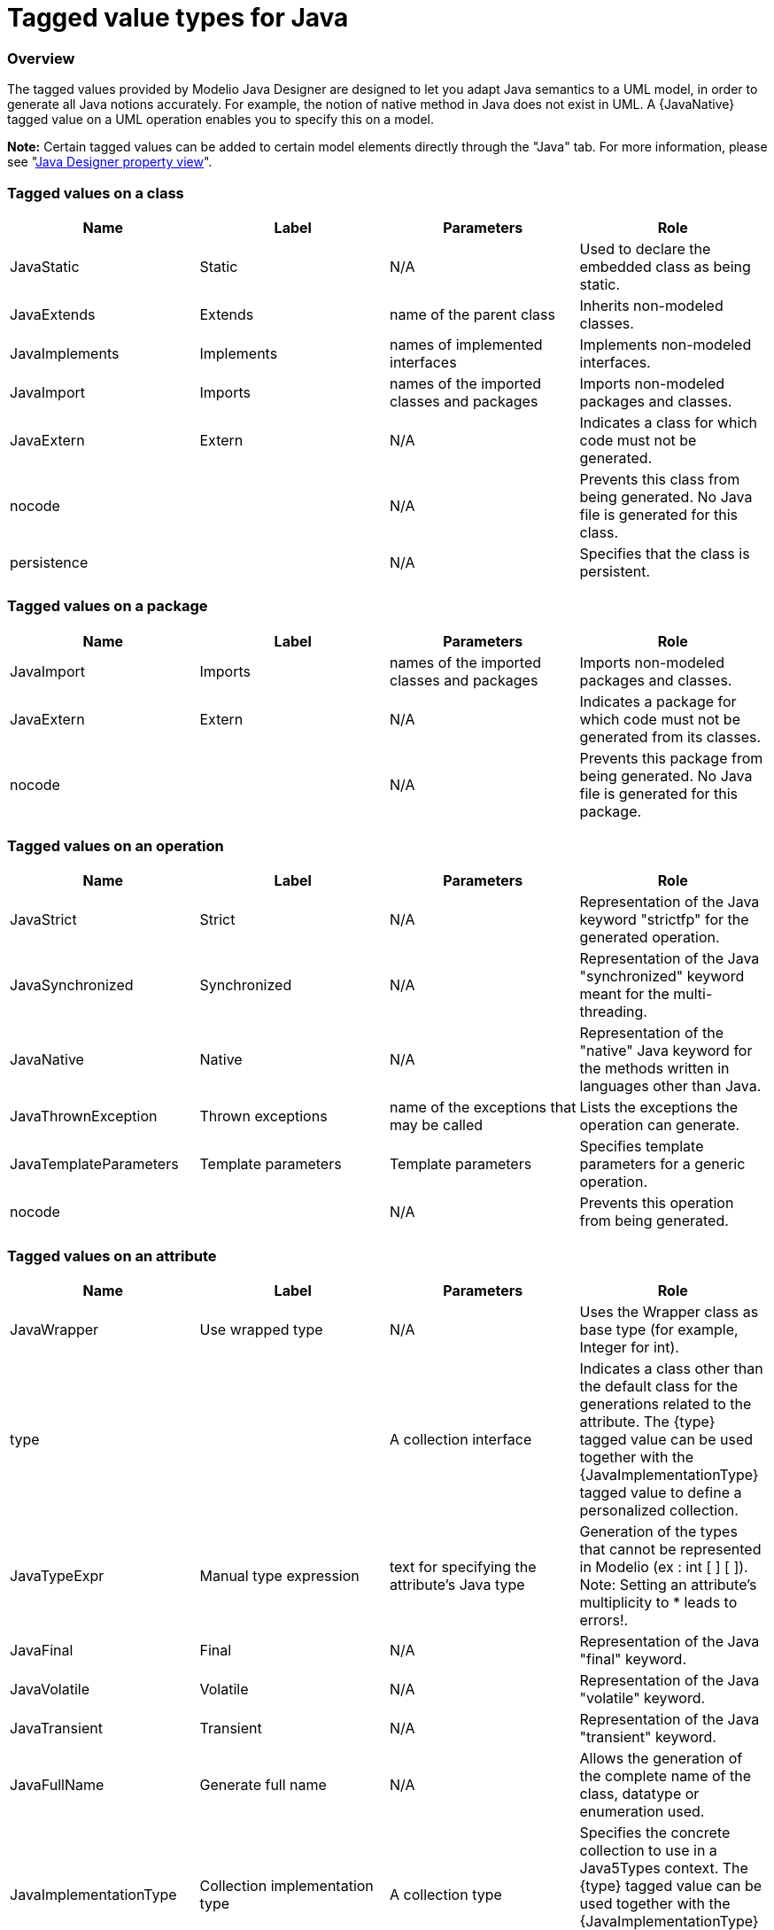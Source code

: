 // Disable all captions for figures.
:!figure-caption:

// Hightlight code source and add the line number
:source-highlighter: coderay
:coderay-linenums-mode: table

[[Tagged-value-types-for-Java]]

[[tagged-value-types-for-java]]
= Tagged value types for Java

[[Overview]]

[[overview]]
=== Overview

The tagged values provided by Modelio Java Designer are designed to let you adapt Java semantics to a UML model, in order to generate all Java notions accurately. For example, the notion of native method in Java does not exist in UML. A \{JavaNative} tagged value on a UML operation enables you to specify this on a model.

*Note:* Certain tagged values can be added to certain model elements directly through the "Java" tab. For more information, please see "<<Javadesigner-_javadeveloper_intro_java_designer_property_view.adoc#,Java Designer property view>>".

[[Tagged-values-on-a-class]]

[[tagged-values-on-a-class]]
=== Tagged values on a class

[cols=",,,",options="header",]
|==========================================================================================================
|Name |Label |Parameters |Role
|JavaStatic |Static |N/A |Used to declare the embedded class as being static.
|JavaExtends |Extends |name of the parent class |Inherits non-modeled classes.
|JavaImplements |Implements |names of implemented interfaces |Implements non-modeled interfaces.
|JavaImport |Imports |names of the imported classes and packages |Imports non-modeled packages and classes.
|JavaExtern |Extern |N/A |Indicates a class for which code must not be generated.
|nocode | |N/A |Prevents this class from being generated. No Java file is generated for this class.
|persistence | |N/A |Specifies that the class is persistent.
|==========================================================================================================

[[Tagged-values-on-a-package]]

[[tagged-values-on-a-package]]
=== Tagged values on a package

[cols=",,,",options="header",]
|==========================================================================================================
|Name |Label |Parameters |Role
|JavaImport |Imports |names of the imported classes and packages |Imports non-modeled packages and classes.
|JavaExtern |Extern |N/A |Indicates a package for which code must not be generated from its classes.
|nocode | |N/A |Prevents this package from being generated. No Java file is generated for this package.
|==========================================================================================================

[[Tagged-values-on-an-operation]]

[[tagged-values-on-an-operation]]
=== Tagged values on an operation

[cols=",,,",options="header",]
|===================================================================================================================================
|Name |Label |Parameters |Role
|JavaStrict |Strict |N/A |Representation of the Java keyword "strictfp" for the generated operation.
|JavaSynchronized |Synchronized |N/A |Representation of the Java "synchronized" keyword meant for the multi-threading.
|JavaNative |Native |N/A |Representation of the "native" Java keyword for the methods written in languages other than Java.
|JavaThrownException |Thrown exceptions |name of the exceptions that may be called |Lists the exceptions the operation can generate.
|JavaTemplateParameters |Template parameters |Template parameters |Specifies template parameters for a generic operation.
|nocode | |N/A |Prevents this operation from being generated.
|===================================================================================================================================

[[Tagged-values-on-an-attribute]]

[[tagged-values-on-an-attribute]]
=== Tagged values on an attribute

[cols=",,,",options="header",]
|===============================================================================================================================================================================================================================================================================
|Name |Label |Parameters |Role
|JavaWrapper |Use wrapped type |N/A |Uses the Wrapper class as base type (for example, Integer for int).
|type | |A collection interface |Indicates a class other than the default class for the generations related to the attribute. The \{type} tagged value can be used together with the \{JavaImplementationType} tagged value to define a personalized collection.
|JavaTypeExpr |Manual type expression |text for specifying the attribute's Java type |Generation of the types that cannot be represented in Modelio (ex : int [ ] [ ]). Note: Setting an attribute's multiplicity to * leads to errors!.
|JavaFinal |Final |N/A |Representation of the Java "final" keyword.
|JavaVolatile |Volatile |N/A |Representation of the Java "volatile" keyword.
|JavaTransient |Transient |N/A |Representation of the Java "transient" keyword.
|JavaFullName |Generate full name |N/A |Allows the generation of the complete name of the class, datatype or enumeration used.
|JavaImplementationType |Collection implementation type |A collection type |Specifies the concrete collection to use in a Java5Types context. The \{type} tagged value can be used together with the \{JavaImplementationType} tagged value to define a personalized collection.
|JavaBind |Bind |Bound types on the attribute |Specifies the types bound by a generic attribute.
|JavaArrayDimension |Array Dimension |Integer |Specifies the number of dimensions of an array.
|nocode | |N/A |Prevents this attribute from being generated.
|persistence | |N/A |Specifies that the attribute is persistent.
|===============================================================================================================================================================================================================================================================================

[[Tagged-values-on-a-navigable-association-end]]

[[tagged-values-on-a-navigable-association-end]]
=== Tagged values on a navigable association end

[cols=",,,",options="header",]
|=========================================================================================================================================================================================================================================================================================
|Name |Label |Parameters |Role
|type | |A collection interface |Indicates a class other than the default class for the generations related to the association. Specifies the exposed collection interface to use in a Java generation context.
|JavaFinal |Final |N/A |Representation of the Java "final" keyword.
|JavaVolatile |Volatile |N/A |Representation of the Java "volatile" keyword.
|JavaTransient |Transient |N/A |Representation of the Java "transient" keyword.
|JavaTypeExpr |Manual type expression |text for specifying the attribute's Java type |Specifies the concrete collection to use in a Java5Types context. The \{type} tagged value can be used together with the \{JavaImplementationType} tagged value to define a personalized collection.
|JavaFullName |Generate full name |N/A |Allows the generation of the complete name of the class, datatype or enumerate used.
|JavaImplementationType |Collection implementation type |A collection type |Specifies the concrete collection to use in a Java5Types context.
|JavaBind |Bind |Bound types on the association |Specifies the types bound by a generic association.
|JavaArrayDimension |Array Dimension |Integer |Specifies the number of dimensions of an array.
|nocode | |N/A |Prevents this association from being generated.
|ordered | |N/A |Specifies that the association is ordered.
|qualifier | |N/A |Used to define the association more finely.
|=========================================================================================================================================================================================================================================================================================

[[Tagged-values-on-a-parameter]]

[[tagged-values-on-a-parameter]]
=== Tagged values on a parameter

[cols=",,,",options="header",]
|===================================================================================================================================================================================================================================
|Name |Label |Parameters |Role
|JavaWrapper |Use wrapped type |N/A |Uses Wrapper as its base type (for example, Integer instead of int).
|JavaTypeExpr |Manual type expression |text for specifying the parameter's Java type |Generation of the types that cannot be represented in Modelio (ex: in [ ] [ ]). Note: Setting a parameter's multiplicity to * leads to errors!
|JavaFullName |Generate full name |N/A |Allows the generation of the complete name of the class, datatype or enumerate used.
|type | |name of the class for generating the parameter declaration |Indicates a class other than the default class to generate a parameter declaration.
|JavaFinal |Final |N/A |Generates the "final" keyword before a parameter.
|JavaBind |Bind |Bound types to the association |Specifies the types bound by a generic parameter.
|JavaVarArgs |Is a VarArg |N/A |Specifies that this parameter is a VarArg parameter, as defined by Java 5.
|JavaArrayDimension |Array Dimension |Integer |Specifies the number of dimensions of an array.
|===================================================================================================================================================================================================================================

[[Tagged-values-on-a-datatype]]

[[tagged-values-on-a-datatype]]
=== Tagged values on a datatype

[cols=",,,",options="header",]
|==========================================================================================================
|Name |Label |Parameters |Role
|JavaExtends |Extends |name of the mother class |Inherits non-modeled classes.
|JavaExtern |Extern |N/A |Indicates a class for which code must not be generated.
|JavaImport |Imports |names of the imported classes and packages |Imports non-modeled packages and classes.
|JavaStatic |Static |JavaStatic |Used to declare the datatype as being static.
|persistence | |N/A |Specifies that the datatype is persistent.
|==========================================================================================================

[[Tagged-values-on-a-generalization]]

[[tagged-values-on-a-generalization]]
=== Tagged values on a generalization

[cols=",,,",options="header",]
|===========================================================================================================================
|Name |Label |Parameters |Role
|JavaFullName |Generate full name |N/A |Allows the generation of the complete name of the class, datatype or enumerate used.
|JavaNoCode |Do not generate |N/A |Prevents this generalization from being generated.
|JavaBind |Bind |Bound types on the generalization |Specifies the types bound by a generic attribute.
|===========================================================================================================================

[[Tagged-values-on-an-element-import]]

[[tagged-values-on-an-element-import]]
=== Tagged values on an element import

[cols=",,,",options="header",]
|===========================================================================================================================
|Name |Label |Parameters |Role
|JavaFullName |Generate full name |N/A |Allows the generation of the complete name of the class, datatype or enumerate used.
|===========================================================================================================================

[[Tagged-values-on-an-enumeration]]

[[tagged-values-on-an-enumeration]]
=== Tagged values on an enumeration

[cols=",,,",options="header",]
|==============================================================================================
|Name |Label |Parameters |Role
|JavaImplements |Implements |name of the parent enumeration |Implements non-modeled interfaces.
|JavaImport |Imports |name of the class to import |Imports non-modeled packages and classes.
|JavaStatic |Static |N/A |Used to declare the embedded enumeration as being static.
|==============================================================================================

[[Tagged-values-on-an-enumeration-literal]]

[[tagged-values-on-an-enumeration-literal]]
=== Tagged values on an enumeration literal

[cols=",,,",options="header",]
|==========================================================================================================================================
|Name |Label |Parameters |Role
|JavaArguments |Arguments |Parameter definitions |Parameters to be passed to the constructor of the enumeration when a constant is created.
|==========================================================================================================================================

[[Tagged-values-on-a-feature]]

[[tagged-values-on-a-feature]]
=== Tagged values on a feature

[cols=",,,",options="header",]
|==================================================================================================
|Name |Label |Parameters |Role
|JavaNoInitValue |No initial value |N/A |Indicates that this feature will not have a default value.
|==================================================================================================

[[Tagged-values-on-an-interface]]

[[tagged-values-on-an-interface]]
=== Tagged values on an interface

[cols=",,,",options="header",]
|=============================================================================================
|Name |Label |Parameters |Role
|JavaExtends |Extends |name of the parent interface |Inherits non-modeled interfaces.
|JavaExtern |Extern |N/A |Indicates a class for which code must not be generated.
|JavaImport |Imports |name of the classes to import |Imports non-modeled packaged and classes.
|JavaStatic |Static |N/A |Used to declare the embedded interface as being static.
|=============================================================================================

[[Tagged-values-on-an-interface-realization]]

[[tagged-values-on-an-interface-realization]]
=== Tagged values on an interface realization

[cols=",,,",options="header",]
|===========================================================================================================================
|Name |Label |Parameters |Role
|JavaBind |Bind |type to insert in the generic |Specifies the types bound by a generic attribute.
|JavaFullName |Generate full name |N/A |Allows the generation of the complete name of the class, datatype or enumerate used.
|JavaNoCode |Do not generate |N/A |Prevents this realization from being generated.
|===========================================================================================================================

[[Tagged-values-on-a-Java-annotation]]

[[tagged-values-on-a-java-annotation]]
=== Tagged values on a Java annotation

[cols=",,,",options="header",]
|==============================================================================================================================================
|Name |Label |Parameters |Role
|JavaDocumentedAnnotation |Documented Annotation |N/A |Indicates that annotations are to be documented by javadoc and similar tools by default.
|JavaInheritedAnnotation |Inherited Annotation |N/A |Indicates that the annotation type is automatically inherited.
|JavaRetentionAnnotation |Retention Annotation |N/A |Indicates how long annotations with the annotated type are to be retained.
|JavaTargetAnnotation |Target Annotation |N/A |Indicates the kinds of program element to which the annotation type applies.
|==============================================================================================================================================

[[Tagged-values-on-a-Java-component]]

[[tagged-values-on-a-java-component]]
=== Tagged values on a Java component

[cols=",,,",options="header",]
|========================================================================================================================================
|Name |Label |Parameters |Role
|GenerationPath |Generation Path |complete path where files are generated |Generation path for Java elements contained in this component.
|========================================================================================================================================

[[Tagged-values-on-a-model-element]]

[[tagged-values-on-a-model-element]]
=== Tagged values on a model element

[cols=",,,",options="header",]
|=============================================================================
|Name |Label |Parameters |Role
|JavaNoCode |Do not generate |N/A |Prevents this element from being generated.
|=============================================================================

[[Tagged-values-on-a-template-parameter]]

[[tagged-values-on-a-template-parameter]]
=== Tagged values on a template parameter

[cols=",,,",options="header",]
|==========================================================================================
|Name |Label |Parameters |Role
|JavaExtends |Extends |name of the parent template parameter |Inherits non-modeled classes.
|==========================================================================================

[[footer]]
